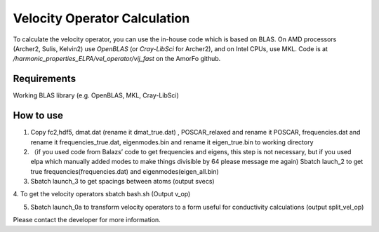Velocity Operator Calculation
=======================================

To calculate the velocity operator, you can use the in-house code which is based on BLAS. On AMD processors (Archer2, Sulis, Kelvin2) use `OpenBLAS` (or `Cray-LibSci` for Archer2), and on Intel CPUs, use MKL. Code is at `/harmonic_properties_ELPA/vel_operator/vij_fast` on the AmorFo github.

Requirements
-------------

Working BLAS library (e.g. OpenBLAS, MKL, Cray-LibSci)

How to use
-----------


1. Copy fc2,hdf5, dmat.dat (rename it dmat_true.dat) , POSCAR_relaxed and rename it POSCAR, frequencies.dat and rename it frequencies_true.dat, eigenmodes.bin and rename it eigen_true.bin to working directory

2. （if you used code from Balazs’ code to get frequencies and eigens, this step is not necessary, but if you used elpa which manually added modes to make things divisible by 64 please message me again) Sbatch lauch_2 to get true frequencies(frequencies.dat) and eigenmodes(eigen_all.bin)


3. Sbatch launch_3 to get spacings between atoms (output svecs)

4. To get the velocity operators
sbatch bash.sh
(Output v_op)

5. Sbatch launch_0a to transform velocity operators to a form useful for conductivity calculations (output split_vel_op)


Please contact the developer for more information.
